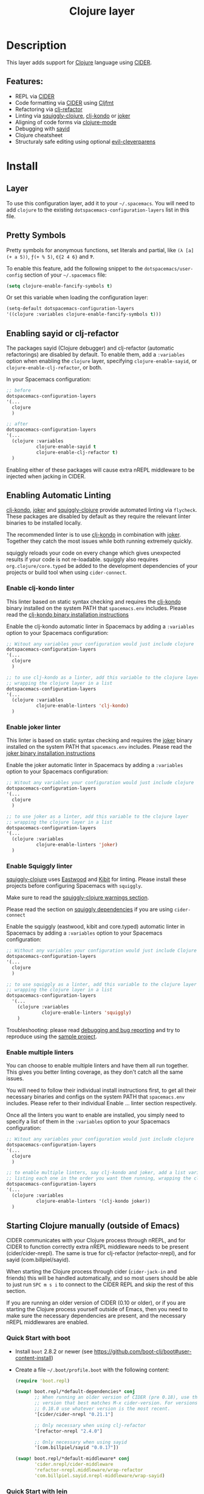 #+TITLE: Clojure layer

#+TAGS: dsl|layer|lisp|programming

[[file:img/clojure.png]] [[file:img/cider.png]]

* Table of Contents                     :TOC_5_gh:noexport:
- [[#description][Description]]
  - [[#features][Features:]]
- [[#install][Install]]
  - [[#layer][Layer]]
  - [[#pretty-symbols][Pretty Symbols]]
  - [[#enabling-sayid-or-clj-refactor][Enabling sayid or clj-refactor]]
  - [[#enabling-automatic-linting][Enabling Automatic Linting]]
    - [[#enable-clj-kondo-linter][Enable clj-kondo linter]]
    - [[#enable-joker-linter][Enable joker linter]]
    - [[#enable-squiggly-linter][Enable Squiggly linter]]
    - [[#enable-multiple-linters][Enable multiple linters]]
  - [[#starting-clojure-manually-outside-of-emacs][Starting Clojure manually (outside of Emacs)]]
    - [[#quick-start-with-boot][Quick Start with boot]]
    - [[#quick-start-with-lein][Quick Start with lein]]
    - [[#more-details][More details]]
- [[#usage][Usage]]
  - [[#cheatsheet][Cheatsheet]]
  - [[#structuraly-safe-editing][Structuraly safe editing]]
- [[#key-bindings][Key bindings]]
  - [[#working-with-clojure-files-barfage-slurpage--more][Working with clojure files (barfage, slurpage & more)]]
  - [[#leader][Leader]]
    - [[#documentation][Documentation]]
    - [[#evaluation][Evaluation]]
    - [[#goto][Goto]]
    - [[#repl][REPL]]
    - [[#tests][Tests]]
    - [[#toggles][Toggles]]
    - [[#debugging][Debugging]]
    - [[#refactoring][Refactoring]]
    - [[#reformatting][Reformatting]]
    - [[#profiling][Profiling]]
  - [[#cider-buffers][CIDER Buffers]]
    - [[#cider-repl-mode][cider-repl-mode]]
    - [[#stacktrace-mode][stacktrace-mode]]
    - [[#inspector-mode][inspector-mode]]
    - [[#test-report-mode][test-report-mode]]
  - [[#sayid-buffers][Sayid Buffers]]
    - [[#sayid-mode][sayid-mode]]
    - [[#sayid-traced-mode][sayid-traced-mode]]
    - [[#sayid-pprint][sayid-pprint]]
- [[#development-notes][Development Notes]]
  - [[#indentation][Indentation]]

* Description
This layer adds support for [[https://clojure.org/][Clojure]] language using [[https://github.com/clojure-emacs/cider][CIDER]].

** Features:
- REPL via [[https://github.com/clojure-emacs/cider][CIDER]]
- Code formatting via [[https://github.com/clojure-emacs/cider][CIDER]] using [[https://github.com/weavejester/cljfmt][Cljfmt]]
- Refactoring via [[https://github.com/clojure-emacs/clj-refactor.el][clj-refactor]]
- Linting via [[https://github.com/clojure-emacs/squiggly-clojure][squiggly-clojure]], [[https://github.com/borkdude/clj-kondo][clj-kondo]] or [[https://github.com/candid82/joker][joker]]
- Aligning of code forms via [[https://github.com/clojure-emacs/clojure-mode][clojure-mode]]
- Debugging with [[https://github.com/clojure-emacs/sayid][sayid]]
- Clojure cheatsheet
- Structuraly safe editing using optional [[https://github.com/luxbock/evil-cleverparens][evil-cleverparens]]

* Install
** Layer
To use this configuration layer, add it to your =~/.spacemacs=. You will need to
add =clojure= to the existing =dotspacemacs-configuration-layers= list in this
file.

** Pretty Symbols
Pretty symbols for anonymous functions, set literals and partial, like =(λ [a]
(+ a 5))=, =ƒ(+ % 5)=, =∈{2 4 6}= and =Ƥ=.

To enable this feature, add the following snippet to the
=dotspacemacs/user-config= section of your =~/.spacemacs= file:

#+BEGIN_SRC emacs-lisp
  (setq clojure-enable-fancify-symbols t)
#+END_SRC

Or set this variable when loading the configuration layer:

#+BEGIN_SRC emacs-lisp
  (setq-default dotspacemacs-configuration-layers
  '((clojure :variables clojure-enable-fancify-symbols t)))
#+END_SRC

** Enabling sayid or clj-refactor
The packages sayid (Clojure debugger) and clj-refactor (automatic refactorings)
are disabled by default. To enable them, add a =:variables= option when enabling
the =clojure= layer, specifying =clojure-enable-sayid=, or
=clojure-enable-clj-refactor=, or both.

In your Spacemacs configuration:

#+BEGIN_SRC emacs-lisp
  ;; before
  dotspacemacs-configuration-layers
  '(...
    clojure
    )

  ;; after
  dotspacemacs-configuration-layers
  '(...
    (clojure :variables
             clojure-enable-sayid t
             clojure-enable-clj-refactor t)
    )
#+END_SRC

Enabling either of these packages will cause extra nREPL middleware to be
injected when jacking in CIDER.

** Enabling Automatic Linting
[[https://github.com/borkdude/clj-kondo][clj-kondo]], [[https://github.com/candid82/joker][joker]] and [[https://github.com/clojure-emacs/squiggly-clojure][squiggly-clojure]] provide automated linting via =flycheck=.
These packages are disabled by default as they require the relevant linter binaries
to be installed locally.

The recommended linter is to use [[https://github.com/borkdude/clj-kondo][clj-kondo]] in combination with [[https://github.com/candid82/joker][joker]]. Together they catch the most issues while both running extremely quickly.

squiggly reloads your code on every change which gives unexpected results if
your code is not re-loadable. squiggly also requires =org.clojure/core.typed= be
added to the development dependencies of your projects or build tool when using
=cider-connect=.

*** Enable clj-kondo linter
This linter based on static syntax checking and requires the [[https://github.com/borkdude/clj-kondo][clj-kondo]] binary
installed on the system PATH that =spacemacs.env= includes. Please read the
[[https://github.com/borkdude/clj-kondo/blob/master/doc/install.md][clj-kondo binary installation instructions]]

Enable the clj-kondo automatic linter in Spacemacs by adding a =:variables= option
to your Spacemacs configuration:

#+BEGIN_SRC emacs-lisp
  ;; Witout any variables your configuration would just include clojure
  dotspacemacs-configuration-layers
  '(...
    clojure
    )

  ;; to use clj-kondo as a linter, add this variable to the clojure layer
  ;; wrapping the clojure layer in a list
  dotspacemacs-configuration-layers
  '(...
    (clojure :variables
             clojure-enable-linters 'clj-kondo)
    )
#+END_SRC

*** Enable joker linter
This linter is based on static syntax checking and requires the [[https://github.com/candid82/joker][joker]] binary
installed on the system PATH that =spacemacs.env= includes. Please read the
[[https://github.com/candid82/joker#installation][joker binary installation instructions]]

Enable the joker automatic linter in Spacemacs by adding a =:variables= option
to your Spacemacs configuration:

#+BEGIN_SRC emacs-lisp
  ;; Witout any variables your configuration would just include clojure
  dotspacemacs-configuration-layers
  '(...
    clojure
    )

  ;; to use joker as a linter, add this variable to the clojure layer
  ;; wrapping the clojure layer in a list
  dotspacemacs-configuration-layers
  '(...
    (clojure :variables
             clojure-enable-linters 'joker)
    )
#+END_SRC

*** Enable Squiggly linter
[[https://github.com/clojure-emacs/squiggly-clojure][squiggly-clojure]] uses [[https://github.com/jonase/eastwood][Eastwood]] and [[https://github.com/jonase/kibit][Kibit]] for linting. Please install these projects
before configuring Spacemacs with =squiggly=.

Make sure to read the [[https://github.com/clojure-emacs/squiggly-clojure#warnings][squiggly-clojure warnings section]].

Please read the section on [[https://github.com/clojure-emacs/squiggly-clojure#dependencies-in-clojure][squiggly dependencies]] if you are using =cider-connect=

Enable the squiggly (eastwood, kibit and core.typed) automatic linter in Spacemacs by adding a =:variables= option to your Spacemacs configuration:

#+BEGIN_SRC emacs-lisp
  ;; Without any variables your configuration would just include Clojure
  dotspacemacs-configuration-layers
  '(...
    clojure
    )

  ;; to use squiggly as a linter, add this variable to the clojure layer
  ;; wrapping the clojure layer in a list
  dotspacemacs-configuration-layers
    '(...
      (clojure :variables
               clojure-enable-linters 'squiggly)
      )

#+END_SRC

Troubleshooting: please read [[https://github.com/clojure-emacs/squiggly-clojure#debugging-and-bug-reporting][debugging and bug reporting]] and try to reproduce using the [[https://github.com/clojure-emacs/squiggly-clojure/tree/master/sample-project][sample project]].

*** Enable multiple linters
You can choose to enable multiple linters and have them all run together. This gives you better linting coverage, as they don't catch all the same issues.

You will need to follow their individual install instructions first, to get all their necessary binaries and configs on the system PATH that =spacemacs.env= includes. Please refer to their individual Enable ... linter section respectively.

Once all the linters you want to enable are installed, you simply need to specify a list of them in the =:variables= option to your Spacemacs configuration:

#+BEGIN_SRC emacs-lisp
  ;; Witout any variables your configuration would just include clojure
  dotspacemacs-configuration-layers
  '(...
    clojure
    )

  ;; to enable multiple linters, say clj-kondo and joker, add a list variable to the clojure layer
  ;; listing each one in the order you want them running, wrapping the clojure layer in a list
  dotspacemacs-configuration-layers
  '(...
    (clojure :variables
             clojure-enable-linters '(clj-kondo joker))
    )
#+END_SRC

** Starting Clojure manually (outside of Emacs)
CIDER communicates with your Clojure process through nREPL, and for CIDER to
function correctly extra nREPL middleware needs to be present
(cider/cider-nrepl). The same is true for clj-refactor (refactor-nrepl), and for
sayid (com.billpiel/sayid).

When starting the Clojure process through cider (=cider-jack-in= and friends)
this will be handled automatically, and so most users should be able to just run
~SPC m s i~ to connect to the CIDER REPL and skip the rest of this section.

If you are running an older version of CIDER (0.10 or older), or if you are
starting the Clojure process yourself outside of Emacs, then you need to make
sure the necessary dependencies are present, and the necessary nREPL middlewares
are enabled.

*** Quick Start with boot
- Install =boot= 2.8.2 or newer (see [[https://github.com/boot-clj/boot#user-content-install]])
- Create a file =~/.boot/profile.boot= with the following content:

  #+BEGIN_SRC clojure
    (require 'boot.repl)

    (swap! boot.repl/*default-dependencies* conj
           ;; When running an older version of CIDER (pre 0.18), use the
           ;; version that best matches M-x cider-version. For versions since
           ;; 0.18.0 use whatever version is the most recent.
           '[cider/cider-nrepl "0.21.1"]

           ;; Only necessary when using clj-refactor
           '[refactor-nrepl "2.4.0"]

           ;; Only necessary when using sayid
           '[com.billpiel/sayid "0.0.17"])

    (swap! boot.repl/*default-middleware* conj
           'cider.nrepl/cider-middleware
           'refactor-nrepl.middleware/wrap-refactor
           'com.billpiel.sayid.nrepl-middleware/wrap-sayid)
  #+END_SRC

*** Quick Start with lein
- Install =lein= version 2.9.0 or newer (see [[https://leiningen.org/#install]])
- Create a file =~/.lein/profiles.clj= with the following content:

  #+BEGIN_SRC clojure
    {:repl
     {:plugins [;; When running an older version of CIDER (pre 0.18), use the
                ;; version that best matches M-x cider-version. For versions since
                ;; 0.18.0 use whatever version is the most recent.
                [cider/cider-nrepl "0.21.1"]

                ;; Only necessary when using clj-refactor
                [refactor-nrepl "2.4.0"]

                ;; Only necessary when using sayid
                [com.billpiel/sayid "0.0.17"]]

      :dependencies [[nrepl "0.4.5"]]

      :repl-options
      {:nrepl-middleware [refactor-nrepl.middleware/wrap-refactor ;; clj-refactor
                          com.billpiel.sayid.nrepl-middleware/wrap-sayid ;; sayid
                          ]}}}
  #+END_SRC

*** More details
More info regarding installation of nREPL middleware can be found here:
- CIDER: [[https://cider.readthedocs.io/en/latest/installation/][CIDER installation (official docs)]]
- clj-refactor: [[https://github.com/clojure-emacs/refactor-nrepl][refactor-nrepl]]

* Usage
** Cheatsheet
This layers installs the [[https://github.com/clojure-emacs/clojure-cheatsheet][clojure-cheatsheet]] package which embeds this useful
[[https://clojure.org/api/cheatsheet][cheatsheet]] into Emacs.

Type ~SPC m h c~ to display the cheatsheet then type in some terms (space
separated) to narrow down the list. For example, try typing in sort map to see
some functions that deal with sorting maps.

** Structuraly safe editing
This layer adds support for =evil-cleverparens= which allows to safely edit
lisp code by keeping the s-expressions balanced.

By default this mode is not activated. You can turn it on locally on the active
buffer with ~SPC m T s~ (=s= for safe).

To turn it on automatically for all =clojure= buffers call the following
function in your =dotspacemacs/user-config= function:

#+BEGIN_SRC emacs-lisp
  (spacemacs/toggle-evil-safe-lisp-structural-editing-on-register-hook-clojure-mode)
#+END_SRC

or to enable it for all supported modes:

#+BEGIN_SRC emacs-lisp
  (spacemacs/toggle-evil-safe-lisp-structural-editing-on-register-hooks)
#+END_SRC

When enabled the symbol =🆂= should be displayed in the mode-line.

* Key bindings
** Working with clojure files (barfage, slurpage & more)
Spacemacs comes with a special =lisp-state= for working with lisp code that
supports slurpage, barfage and more tools you'll likely want when working with
lisp.

As this state works the same for all files, the documentation is in global
[[https://github.com/syl20bnr/spacemacs/blob/master/doc/DOCUMENTATION.org#lisp-key-bindings][DOCUMENTATION.org]]. In general, use ~SPC k~ to interact with the lisp-state.

** Leader
*** Documentation

| Key binding | Description                 |
|-------------+-----------------------------|
| ~SPC m h a~ | cider apropos               |
| ~SPC m h c~ | clojure cheatsheet          |
| ~SPC m h d~ | cider clojuredocs           |
| ~SPC m h h~ | cider doc                   |
| ~SPC m h j~ | cider javadoc               |
| ~SPC m h n~ | cider browse namespace      |
| ~SPC m h N~ | cider browse all namespaces |

*** Evaluation

| Key binding | Description                                               |
|-------------+-----------------------------------------------------------|
| ~SPC m e ;~ | eval sexp and show result as comment                      |
| ~SPC m e b~ | eval buffer                                               |
| ~SPC m e e~ | eval last sexp                                            |
| ~SPC m e f~ | eval function at point                                    |
| ~SPC m e i~ | interrupt the current evaluation                          |
| ~SPC m e r~ | eval region                                               |
| ~SPC m e m~ | cider macroexpand 1                                       |
| ~SPC m e M~ | cider macroexpand all                                     |
| ~SPC m e p~ | print last sexp (clojure interaction mode only)           |
| ~SPC m e P~ | eval last sexp and pretty print result in separate buffer |
| ~SPC m e u~ | Undefine a symbol from the current namespace              |
| ~SPC m e v~ | eval sexp around point                                    |
| ~SPC m e w~ | eval last sexp and replace with result                    |

*** Goto

| Key binding | Description                                  |
|-------------+----------------------------------------------|
| ~SPC m g b~ | go back                                      |
| ~SPC m g C~ | browse classpath                             |
| ~SPC m g g~ | goto var definition =spacemacs/clj-find-var= |
| ~SPC m g e~ | goto error                                   |
| ~SPC m g n~ | goto namespace                               |
| ~SPC m g r~ | goto resource                                |
| ~SPC m g s~ | browse spec                                  |
| ~SPC m g S~ | browse all specs                             |

*** REPL

| Key binding   | Description                                                                    |
|---------------+--------------------------------------------------------------------------------|
| ~SPC m ,~     | handle shortcut (cider-repl-handle-shortcut)                                   |
| ~SPC m s b~   | send and eval buffer in REPL                                                   |
| ~SPC m s B~   | send and eval buffer and switch to REPL in =insert state=                      |
| ~SPC m s c~   | connect to REPL (cider-connect) or clear repl buffer (cider-repl-clear-buffer) |
| ~SPC m s C~   | clear REPL (cider-find-and-clear-repl-output)                                  |
| ~SPC m s e~   | send and eval last sexp in REPL                                                |
| ~SPC m s E~   | send and eval last sexp and switch to REPL in =insert state=                   |
| ~SPC m s f~   | send and eval function in REPL                                                 |
| ~SPC m s F~   | send and eval function and switch to REPL in =insert state=                    |
| ~SPC m s j c~ | start Clojure REPL (=cider-jack-in-clj=)                                       |
| ~SPC m s j f~ | start Clojure REPL (=cider-jack-in-clj&cljs=)                                  |
| ~SPC m s j s~ | start ClojureScript REPL (=cider-jack-in-cljs=)                                |
| ~SPC m s n~   | send and eval ns form in REPL                                                  |
| ~SPC m s N~   | send and eval ns form and switch to REPL in =insert state=                     |
| ~SPC m s q~   | kill REPL (cider-quit)                                                         |
| ~SPC m s o~   | switch to other repl instance (cider-repl-switch-to-other)                     |
| ~SPC m s r~   | send and eval region in REPL                                                   |
| ~SPC m s R~   | send and eval region and switch to REPL in =insert state=                      |
| ~SPC m s s~   | switch to REPL or jump to last file or last clj buffer from repl (cider-repl)  |
| ~SPC m s u~   | require Clojure utils into current namespace - i.e. functions =doc= =source=   |
| ~SPC m s x~   | refresh REPL                                                                   |
| ~SPC m s X~   | restart REPL                                                                   |

*** Tests

| Key binding | Description                        |
|-------------+------------------------------------|
| ~SPC m t a~ | run all tests in namespace         |
| ~SPC m t r~ | re-run test failures for namespace |
| ~SPC m t t~ | run test at point                  |

*** Toggles

| Key binding | Description                 |
|-------------+-----------------------------|
| ~SPC m T e~ | toggle englighten mode      |
| ~SPC m T f~ | toggle REPL font-locking    |
| ~SPC m T i~ | toggle indentation style    |
| ~SPC m T p~ | toggle REPL pretty-printing |
| ~SPC m T t~ | toggle auto test mode       |

*** Debugging

| Key binding   | Description                                        |
|---------------+----------------------------------------------------|
| ~SPC m d !~   | reload traces and clear sayid workspace            |
| ~SPC m d b~   | instrument expression at point                     |
| ~SPC m d c~   | clear workspace trace log                          |
| ~SPC m d e~   | display last stacktrace                            |
| ~SPC m d E~   | one time display of value at cursor                |
| ~SPC m d f~   | query form at point                                |
| ~SPC m d h~   | show sayid help (key bindings may not be accurate) |
| ~SPC m d i~   | inspect expression at point                        |
| ~SPC m d r~   | reload namespaces                                  |
| ~SPC m d s~   | show what is currently traced                      |
| ~SPC m d S~   | show what is currently traced in current namespace |
| ~SPC m d t b~ | trace current file's namespace                     |
| ~SPC m d t d~ | disable existing trace on current function         |
| ~SPC m d t D~ | disable existing trace on all functions            |
| ~SPC m d t e~ | enable existing trace on current function          |
| ~SPC m d t E~ | enable existing trace on all functions             |
| ~SPC m d t K~ | remove all traces                                  |
| ~SPC m d t n~ | create inner trace on function                     |
| ~SPC m d t o~ | create outer trace on function                     |
| ~SPC m d t p~ | trace namespaces by regex                          |
| ~SPC m d t r~ | remove trace on function                           |
| ~SPC m d t y~ | recursively trace every namespace in given dir     |
| ~SPC m d v~   | inspect expression at point                        |
| ~SPC m d V~   | set the view                                       |
| ~SPC m d w~   | open sayid workspace window                        |
| ~SPC m d x~   | clear workspace traces and log                     |

*** Refactoring
The following refactoring key bindings are enabled by default in clojure-mode:

| Key binding   | Description                                                    |
|---------------+----------------------------------------------------------------|
| ~SPC m r c i~ | cycle between if and if-not forms                              |
| ~SPC m r c p~ | cycle privacy of defn and def forms                            |
| ~SPC m r c (~ | convert coll to list                                           |
| ~SPC m r c '~ | convert coll to quoted list                                    |
| ~SPC m r c {~ | convert coll to map                                            |
| ~SPC m r c #~ | convert coll to set                                            |
| ~SPC m r c [~ | convert coll to vector                                         |
| ~SPC m r t f~ | rewrite the following form to use the -> (thread first) macro. |
| ~SPC m r t l~ | rewrite the following form to use the ->> (thread last) macro. |
| ~SPC m r t h~ | thread another form into the surrounding threading macro       |
| ~SPC m r u a~ | unwind all steps of surrounding threading macro                |
| ~SPC m r u w~ | unwind threading macro one step at a time                      |

The following refactorings require cljr-refactor to be enabled and generally depend on a connected CIDER session.

| Key binding   | Description                       |
|---------------+-----------------------------------|
| ~SPC m r ?~   | describe refactoring              |
| ~SPC m r a d~ | add declaration                   |
| ~SPC m r a i~ | add import to ns                  |
| ~SPC m r a m~ | add missing libspec               |
| ~SPC m r a p~ | add project dependency            |
| ~SPC m r a r~ | add require to ns                 |
| ~SPC m r a u~ | add use to ns                     |
| ~SPC m r c :~ | toggle between keyword and string |
| ~SPC m r c n~ | clean ns                          |
| ~SPC m r d k~ | destructure keys                  |
| ~SPC m r e c~ | extract constant                  |
| ~SPC m r e d~ | extract definition                |
| ~SPC m r e f~ | extract function                  |
| ~SPC m r e l~ | expand let                        |
| ~SPC m r f u~ | find usages                       |
| ~SPC m r f e~ | create fn from example            |
| ~SPC m r h d~ | hotload dependency                |
| ~SPC m r i l~ | introduce let                     |
| ~SPC m r i s~ | inline symbol                     |
| ~SPC m r m f~ | move form                         |
| ~SPC m r m l~ | move to let                       |
| ~SPC m r p c~ | project clean                     |
| ~SPC m r p f~ | promote function                  |
| ~SPC m r r d~ | remove debug fns                  |
| ~SPC m r r f~ | rename file                       |
| ~SPC m r r l~ | remove let                        |
| ~SPC m r r r~ | remove unused requires            |
| ~SPC m r r s~ | rename symbol                     |
| ~SPC m r r u~ | replace use                       |
| ~SPC m r s n~ | sort ns                           |
| ~SPC m r s p~ | sort project dependencies         |
| ~SPC m r s r~ | stop referring                    |
| ~SPC m r s c~ | show changelog                    |
| ~SPC m r u p~ | update project dependencies       |

*** Reformatting

| Key binding              | Description             |
|--------------------------+-------------------------|
| ~SPC m f b~ or ~SPC m =~ | reformat current buffer |
| ~SPC m f l~              | realign current form    |
|                          |                         |

*** Profiling

| Key binding | Description          |
|-------------+----------------------|
| ~SPC m p +~ | profile samples      |
| ~SPC m p c~ | clear profile        |
| ~SPC m p n~ | toggle profile ns    |
| ~SPC m p s~ | profile summary      |
| ~SPC m p S~ | summary for all      |
| ~SPC m p t~ | toggle profile       |
| ~SPC m p v~ | is variable profiled |

** CIDER Buffers
In general, ~q~ should always quit the popped up buffer.

*** cider-repl-mode

| Key binding | Description    |
|-------------+----------------|
| ~C-j~       | next input     |
| ~C-k~       | previous input |

*** stacktrace-mode

| Key binding | Description         |
|-------------+---------------------|
| ~C-j~       | next cause          |
| ~C-k~       | previous cause      |
| ~TAB~       | cycle current cause |
| ~0~         | cycle all causes    |
| ~1~         | cycle cause 1       |
| ~2~         | cycle cause 2       |
| ~3~         | cycle cause 3       |
| ~4~         | cycle cause 4       |
| ~5~         | cycle cause 5       |
| ~a~         | toggle all          |
| ~c~         | toggle clj          |
| ~d~         | toggle duplicates   |
| ~J~         | toggle java         |
| ~r~         | toggle repl         |
| ~T~         | toggle tooling      |

*** inspector-mode

| Key binding | Description                     |
|-------------+---------------------------------|
| ~TAB~       | next inspectable object         |
| ~Shift-TAB~ | previous inspectable object     |
| ~RET~       | inspect object                  |
| ~L~         | pop to the parent object        |
| ~n~         | next page in paginated view     |
| ~N~         | previous page in paginated view |
| ~r~         | refresh                         |
| ~s~         | set a new page size             |

*** test-report-mode

| Key binding | Description        |
|-------------+--------------------|
| ~C-j~       | next result        |
| ~C-k~       | previous result    |
| ~RET~       | jump to test       |
| ~d~         | ediff test result  |
| ~e~         | show stacktrace    |
| ~r~         | rerun failed tests |
| ~t~         | run test           |
| ~T~         | run tests          |

** Sayid Buffers
*** sayid-mode

| Key binding        | Description                                       |
|--------------------+---------------------------------------------------|
| ~Shift-Backspace~  | forward buffer state                              |
| ~enter~            | pop to function                                   |
| ~d~                | def value to $s/*                                 |
| ~f~                | query for calls to function                       |
| ~F~                | query to calls to function with modifier          |
| ~i~                | show only this instance                           |
| ~I~                | show only this instance with modifier             |
| ~L~ or ~Backspace~ | previous buffer state                             |
| ~n~                | jump to next call                                 |
| ~N~                | jump to previous call                             |
| ~P~                | pretty print value                                |
| ~C~                | clear workspace trace log                         |
| ~e~                | generate instance expression and put in kill ring |
| ~H~                | display help (key bindings may not be accurate)   |
| ~w~                | show full workspace trace                         |
| ~C-s v~            | toggle view                                       |
| ~C-s V~            | set view                                          |

*** sayid-traced-mode

| Key binding | Description                                     |
|-------------+-------------------------------------------------|
| ~backspace~ | go back to trace overview                       |
| ~enter~     | drill into ns at point                          |
| ~e~         | enable trace                                    |
| ~E~         | enable all traces                               |
| ~d~         | disable trace                                   |
| ~D~         | disable all traces                              |
| ~h~         | display help (key bindings may not be accurate) |
| ~i~         | apply inner trace to function at point          |
| ~o~         | apply outer trace to function at point          |
| ~r~         | remove trace at point                           |

*** sayid-pprint

| Key binding | Description                 |
|-------------+-----------------------------|
| ~enter~     | show path in minibuffer     |
| ~i~         | enter child node            |
| ~o~         | enter parent node           |
| ~n~         | enter next sibling node     |
| ~p~         | enter previous sibling node |

* Development Notes
** Indentation
With a [[https://github.com/clojure-emacs/cider/blob/master/legacy-manual/indent_spec.md][new]] functionality of Cider to read the custom indentation rules from the
var's metadata, it is better for consistency reasons to not add the custom
indentation rules to Spacemacs, but to add them to the metadata of those
specific vars.
